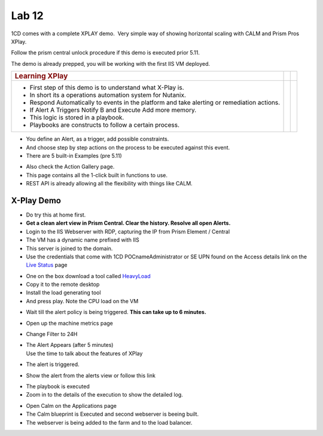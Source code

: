 .. _prism_pro_xplay:

Lab 12
---------------

1CD comes with a complete XPLAY demo.  Very simple way of showing
horizontal scaling with CALM and Prism Pros XPlay.

Follow the prism central unlock procedure if this demo is executed prior
5.11.

The demo is already prepped, you will be working with the first IIS VM
deployed.


+-----------------------------------------------------+----------+---+
| .. rubric:: **Learning XPlay**                      |          |   |
|    :name: learning-xplay                            |          |   |
+=====================================================+==========+===+
| -  First step of this demo is to understand what    | |image2| |   |
|    X-Play is.                                       |          |   |
|                                                     |          |   |
| -  In short its a operations automation system for  |          |   |
|    Nutanix.                                         |          |   |
|                                                     |          |   |
| -  Respond Automatically to events in the platform  |          |   |
|    and take alerting or remediation actions.        |          |   |
|                                                     |          |   |
| -  If Alert A Triggers Notify B and Execute Add     |          |   |
|    more memory.                                     |          |   |
|                                                     |          |   |
| -  This logic is stored in a playbook.              |          |   |
|                                                     |          |   |
| -  Playbooks are constructs to follow a certain     |          |   |
|    process.                                         |          |   |
+-----------------------------------------------------+----------+---+

-  You define an Alert, as a trigger, add possible constraints.

-  And choose step by step actions on the process to be executed against
   this event.

-  There are 5 built-in Examples (pre 5.11)

|image3|

-  Also check the Action Gallery page.

-  This page contains all the 1-click built in functions to use.

-  REST API is already allowing all the flexibility with things like
   CALM.

|image4|

.. _x-play-demo-1:

**X-Play Demo**
===============

-  Do try this at home first.

-  **Get a clean alert view in Prism Central. Clear the history. Resolve
   all open Alerts.**

-  Login to the IIS Webserver with RDP, capturing the IP from Prism
   Element / Central

-  The VM has a dynamic name prefixed with IIS

-  This server is joined to the domain.

-  Use the credentials that come with 1CD POCname\Administrator or SE
   UPN found on the Access details link on the `Live
   Status <http://1-click-com.corp.nutanix.com/Running.ps1x>`__ page

|image5|

|image6|

|image7|

-  One on the box download a tool called
   `HeavyLoad <https://www.jam-software.com/heavyload/>`__

-  Copy it to the remote desktop

-  Install the load generating tool

-  And press play. Note the CPU load on the VM

|image8|\ |image9|

-  Wait till the alert policy is being triggered. **This can take up to
   6 minutes.**

-  Open up the machine metrics page

-  Change Filter to 24H

-  | The Alert Appears (after 5 minutes)
   | Use the time to talk about the features of XPlay

-  The alert is triggered.

-  Show the alert from the alerts view or follow this link

|image10|

-  The playbook is executed

-  Zoom in to the details of the execution to show the detailed log.

|image11|

|image12|

-  Open Calm on the Applications page

-  The Calm blueprint is Executed and second webserver is beeing built.

-  The webserver is being added to the farm and to the load balancer.

|image13|

.. |image0| image:: media/image1.png
.. |image1| image:: media/image1.png
.. |image2| image:: media/image1.png
.. |image3| image:: media/image2.png
.. |image4| image:: media/image3.png
.. |image5| image:: media/image4.png
.. |image6| image:: media/image5.png
.. |image7| image:: media/image6.png
.. |image8| image:: media/image7.png
.. |image9| image:: media/image8.png
.. |image10| image:: media/image9.png
.. |image11| image:: media/image10.png
.. |image12| image:: media/image11.png
.. |image13| image:: media/image12.png
.. |image14| image:: media/X-PlayIIS.mp4


